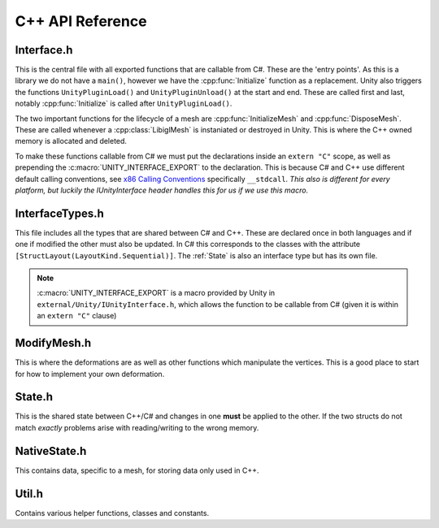 C++ API Reference
=================

Interface.h
^^^^^^^^^^^

This is the central file with all exported functions that are callable from C#. These are the 'entry points'.
As this is a library we do not have a ``main()``, however we have the :cpp:func:`Initialize` function as a replacement.
Unity also triggers the functions ``UnityPluginLoad()`` and ``UnityPluginUnload()`` at the start and end.
These are called first and last, notably :cpp:func:`Initialize` is called after ``UnityPluginLoad()``.

The two important functions for the lifecycle of a mesh are :cpp:func:`InitializeMesh` and :cpp:func:`DisposeMesh`.
These are called whenever a :cpp:class:`LibiglMesh` is instaniated or destroyed in Unity. This is where the C++ owned
memory is allocated and deleted.

To make these functions callable from C# we must put the declarations inside an ``extern "C"`` scope,
as well as prepending the :c:macro:`UNITY_INTERFACE_EXPORT` to the declaration. This is because C# and C++ use different
default calling conventions, see `x86 Calling Conventions <https://en.wikipedia.org/wiki/X86_calling_conventions#stdcall>`_
specifically ``__stdcall``. *This also is different for every platform, but luckily the IUnityInterface header handles
this for us if we use this macro.*

.. doxygenfile:: Interface.h

InterfaceTypes.h
^^^^^^^^^^^^^^^^^

This file includes all the types that are shared between C# and C++.
These are declared once in both languages and if one if modified the other must also be updated.
In C# this corresponds to the classes with the attribute ``[StructLayout(LayoutKind.Sequential)]``.
The :ref:`State` is also an interface type but has its own file.

.. note::

   :c:macro:`UNITY_INTERFACE_EXPORT` is a macro provided by Unity in ``external/Unity/IUnityInterface.h``,
   which allows the function to be callable from C# (given it is within an ``extern "C"`` clause)

.. doxygenfile:: InterfaceTypes.h


ModifyMesh.h
^^^^^^^^^^^^

This is where the deformations are as well as other functions which manipulate the vertices.
This is a good place to start for how to implement your own deformation.

.. doxygenfile:: ModifyMesh.h

State.h
^^^^^^^

This is the shared state between C++/C# and changes in one **must** be applied to the other.
If the two structs do not match *exactly* problems arise with reading/writing to the wrong memory.

.. doxygenfile:: State.h

NativeState.h
^^^^^^^^^^^^^

This contains data, specific to a mesh, for storing data only used in C++.

.. doxygenfile:: NativeState.h

Util.h
^^^^^^

Contains various helper functions, classes and constants.

.. doxygenfile:: Util.h


